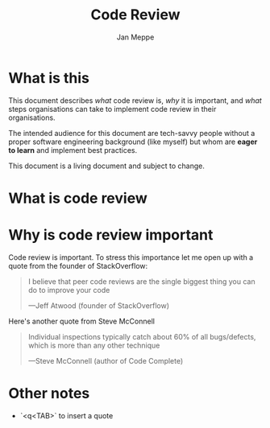 #+TITLE:	Code Review
#+AUTHOR:	Jan Meppe

* What is this 
This document describes /what/ code review is, /why/ it is important,
and /what/ steps organisations can take to implement code review in
their organisations.

The intended audience for this document are tech-savvy people
without a proper software engineering background (like myself) but
whom are *eager to learn* and implement best practices. 

This document is a living document and subject to change. 
* What is code review 

* Why is code review important 
Code review is important. To stress this importance let me open up with a quote from the founder of StackOverflow: 
#+BEGIN_QUOTE
I believe that peer code reviews are the single biggest thing you can
do to improve your code 

---Jeff Atwood (founder of StackOverflow) 
#+END_QUOTE
Here's another quote from Steve McConnell
#+BEGIN_QUOTE
Individual inspections typically catch about 60% of all bugs/defects,
which is more than any other technique

---Steve McConnell (author of Code Complete)
#+END_QUOTE

* Other notes 
- `<q<TAB>` to insert a quote 




